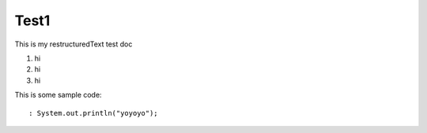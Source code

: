 Test1
=====

This is my restructuredText test doc

1. hi
2. hi
3. hi

This is some sample code::

: System.out.println("yoyoyo");
